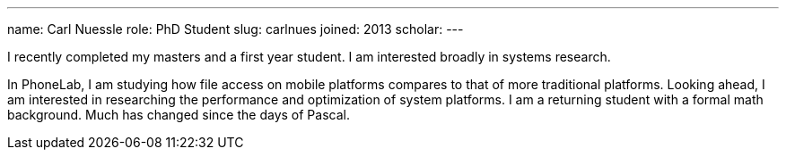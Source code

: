 ---
name: Carl Nuessle
role: PhD Student
slug: carlnues
joined: 2013
scholar:
---
[.lead]
I recently completed my masters and a first year student.  I am interested broadly in systems research.

In PhoneLab, I am studying how file access on mobile platforms compares to that of more traditional platforms.
Looking ahead, I am interested in researching the performance and optimization of system platforms.  I am a
returning student with a formal math background.  Much has changed since the days of Pascal.

